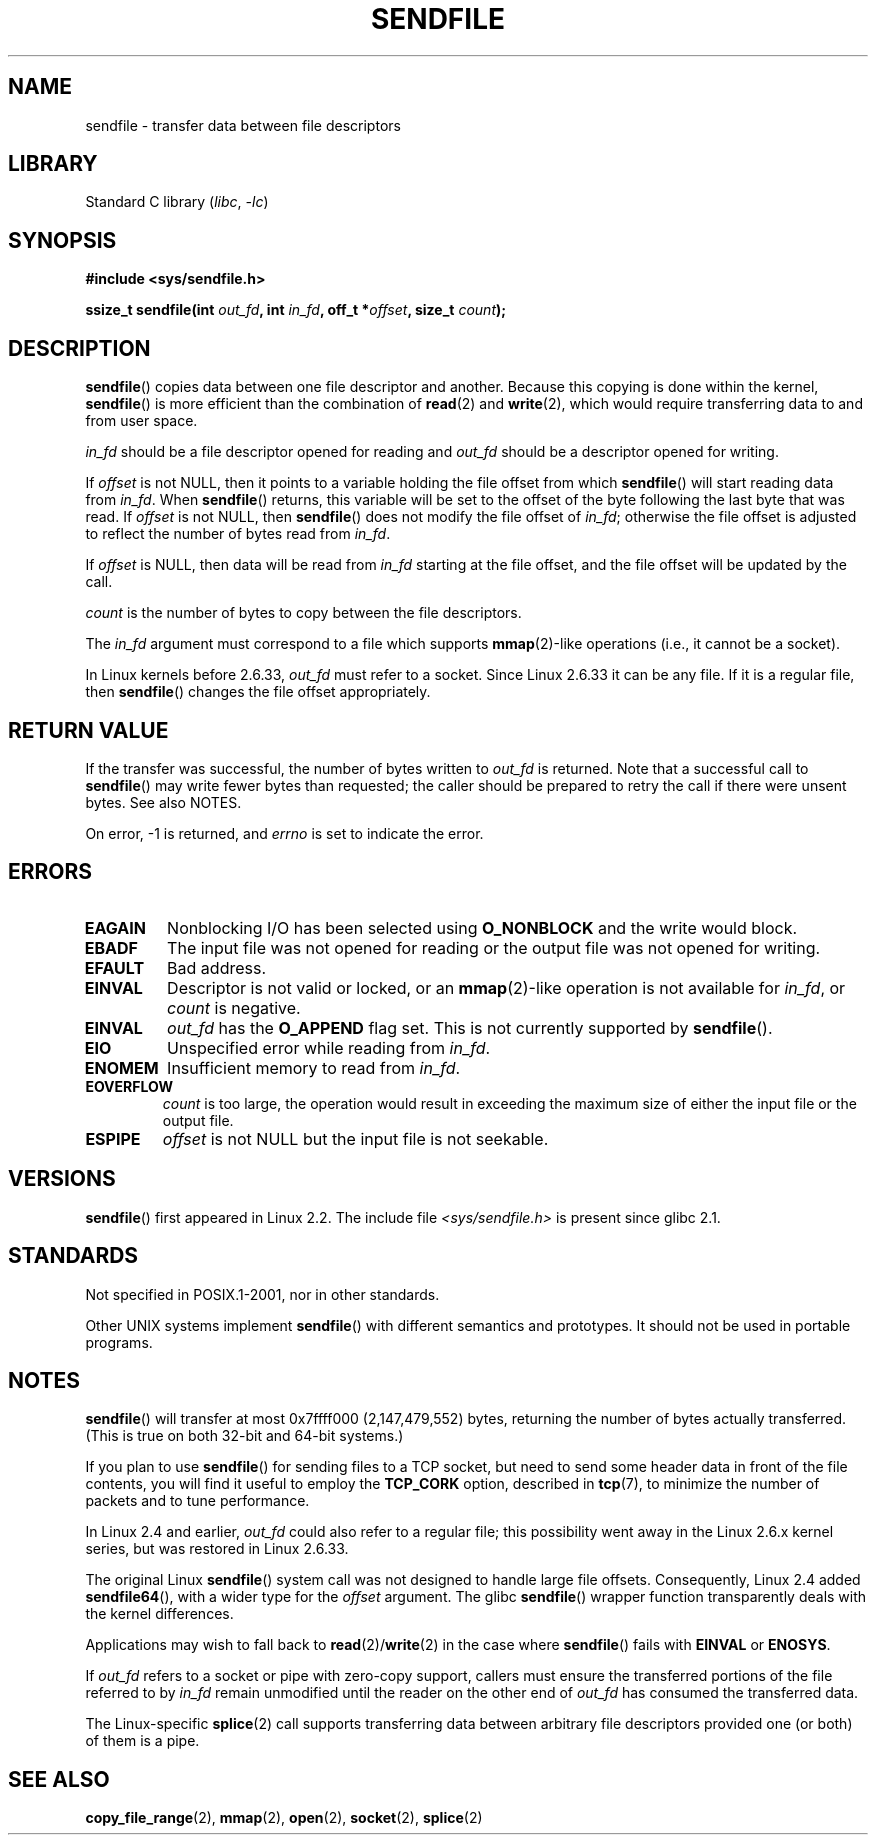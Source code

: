 .\" This man page is Copyright (C) 1998 Pawel Krawczyk.
.\"
.\" %%%LICENSE_START(VERBATIM_ONE_PARA)
.\" Permission is granted to distribute possibly modified copies
.\" of this page provided the header is included verbatim,
.\" and in case of nontrivial modification author and date
.\" of the modification is added to the header.
.\" %%%LICENSE_END
.\"
.\" $Id: sendfile.2,v 1.5 1999/05/18 11:54:11 freitag Exp $
.\" 2000-11-19 bert hubert <ahu@ds9a.nl>: in_fd cannot be socket
.\"
.\" 2004-12-17, mtk
.\"	updated description of in_fd and out_fd for 2.6
.\"	Various wording and formatting changes
.\"
.\" 2005-03-31 Martin Pool <mbp@sourcefrog.net> mmap() improvements
.\"
.TH SENDFILE 2 2022-10-09 "Linux man-pages 6.01"
.SH NAME
sendfile \- transfer data between file descriptors
.SH LIBRARY
Standard C library
.RI ( libc ", " \-lc )
.SH SYNOPSIS
.nf
.B #include <sys/sendfile.h>
.PP
.BI "ssize_t sendfile(int" " out_fd" ", int" " in_fd" ", off_t *" \
                      offset ", size_t" " count" );
.\" The below is too ugly. Comments about glibc versions belong
.\" in the notes, not in the header.
.\"
.\" .B #include <features.h>
.\" .B #if (__GLIBC__==2 && __GLIBC_MINOR__>=1) || __GLIBC__>2
.\" .B #include <sys/sendfile.h>
.\" #else
.\" .B #include <sys/types.h>
.\" .B /* No system prototype before glibc 2.1. */
.\" .BI "ssize_t sendfile(int" " out_fd" ", int" " in_fd" ", off_t *" \
.\"                       offset ", size_t" " count" )
.\" .B #endif
.\"
.fi
.SH DESCRIPTION
.BR sendfile ()
copies data between one file descriptor and another.
Because this copying is done within the kernel,
.BR sendfile ()
is more efficient than the combination of
.BR read (2)
and
.BR write (2),
which would require transferring data to and from user space.
.PP
.I in_fd
should be a file descriptor opened for reading and
.I out_fd
should be a descriptor opened for writing.
.PP
If
.I offset
is not NULL, then it points
to a variable holding the file offset from which
.BR sendfile ()
will start reading data from
.IR in_fd .
When
.BR sendfile ()
returns, this variable
will be set to the offset of the byte following the last byte that was read.
If
.I offset
is not NULL, then
.BR sendfile ()
does not modify the file offset of
.IR in_fd ;
otherwise the file offset is adjusted to reflect
the number of bytes read from
.IR in_fd .
.PP
If
.I offset
is NULL, then data will be read from
.I in_fd
starting at the file offset,
and the file offset will be updated by the call.
.PP
.I count
is the number of bytes to copy between the file descriptors.
.PP
The
.I in_fd
argument must correspond to a file which supports
.BR mmap (2)-like
operations
(i.e., it cannot be a socket).
.PP
In Linux kernels before 2.6.33,
.I out_fd
must refer to a socket.
Since Linux 2.6.33 it can be any file.
If it is a regular file, then
.BR sendfile ()
changes the file offset appropriately.
.SH RETURN VALUE
If the transfer was successful, the number of bytes written to
.I out_fd
is returned.
Note that a successful call to
.BR sendfile ()
may write fewer bytes than requested;
the caller should be prepared to retry the call if there were unsent bytes.
See also NOTES.
.PP
On error, \-1 is returned, and
.I errno
is set to indicate the error.
.SH ERRORS
.TP
.B EAGAIN
Nonblocking I/O has been selected using
.B O_NONBLOCK
and the write would block.
.TP
.B EBADF
The input file was not opened for reading or the output file
was not opened for writing.
.TP
.B EFAULT
Bad address.
.TP
.B EINVAL
Descriptor is not valid or locked, or an
.BR mmap (2)-like
operation is not available for
.IR in_fd ,
or
.I count
is negative.
.TP
.B EINVAL
.I out_fd
has the
.B O_APPEND
flag set.
This is not currently supported by
.BR sendfile ().
.TP
.B EIO
Unspecified error while reading from
.IR in_fd .
.TP
.B ENOMEM
Insufficient memory to read from
.IR in_fd .
.TP
.B EOVERFLOW
.I count
is too large, the operation would result in exceeding the maximum size of either
the input file or the output file.
.TP
.B ESPIPE
.I offset
is not NULL but the input file is not seekable.
.SH VERSIONS
.BR sendfile ()
first appeared in Linux 2.2.
The include file
.I <sys/sendfile.h>
is present since glibc 2.1.
.SH STANDARDS
Not specified in POSIX.1-2001, nor in other standards.
.PP
Other UNIX systems implement
.BR sendfile ()
with different semantics and prototypes.
It should not be used in portable programs.
.SH NOTES
.BR sendfile ()
will transfer at most 0x7ffff000 (2,147,479,552) bytes,
returning the number of bytes actually transferred.
.\" commit e28cc71572da38a5a12c1cfe4d7032017adccf69
(This is true on both 32-bit and 64-bit systems.)
.PP
If you plan to use
.BR sendfile ()
for sending files to a TCP socket, but need
to send some header data in front of the file contents, you will find
it useful to employ the
.B TCP_CORK
option, described in
.BR tcp (7),
to minimize the number of packets and to tune performance.
.PP
In Linux 2.4 and earlier,
.I out_fd
could also refer to a regular file;
this possibility went away in the Linux 2.6.x kernel series,
but was restored in Linux 2.6.33.
.PP
The original Linux
.BR sendfile ()
system call was not designed to handle large file offsets.
Consequently, Linux 2.4 added
.BR sendfile64 (),
with a wider type for the
.I offset
argument.
The glibc
.BR sendfile ()
wrapper function transparently deals with the kernel differences.
.PP
Applications may wish to fall back to
.BR read (2)/ write (2)
in the case where
.BR sendfile ()
fails with
.B EINVAL
or
.BR ENOSYS .
.PP
If
.I out_fd
refers to a socket or pipe with zero-copy support, callers must ensure the
transferred portions of the file referred to by
.I in_fd
remain unmodified until the reader on the other end of
.I out_fd
has consumed the transferred data.
.PP
The Linux-specific
.BR splice (2)
call supports transferring data between arbitrary file descriptors
provided one (or both) of them is a pipe.
.SH SEE ALSO
.BR copy_file_range (2),
.BR mmap (2),
.BR open (2),
.BR socket (2),
.BR splice (2)
